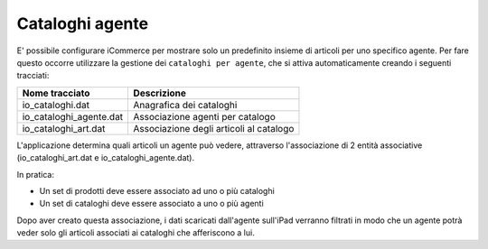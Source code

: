 Cataloghi agente
================

E' possibile configurare iCommerce per mostrare solo un predefinito insieme
di articoli per uno specifico agente.
Per fare questo occorre utilizzare la gestione dei ``cataloghi per agente``,
che si attiva automaticamente creando i seguenti tracciati:

=========================  ===========
Nome tracciato             Descrizione                 
=========================  ===========
io_cataloghi.dat           Anagrafica dei cataloghi
io_cataloghi_agente.dat    Associazione agenti per catalogo
io_cataloghi_art.dat       Associazione degli articoli al catalogo
=========================  ===========

L'applicazione determina quali articoli un agente può vedere, attraverso
l'associazione di 2 entità associative (io_cataloghi_art.dat e io_cataloghi_agente.dat).

In pratica:

- Un set di prodotti deve essere associato ad uno o più cataloghi
- Un set di cataloghi deve essere associato a uno o più agenti

Dopo aver creato questa associazione, i dati scaricati dall'agente sull'iPad verranno filtrati
in modo che un agente potrà veder solo gli articoli associati ai cataloghi che afferiscono a lui.

